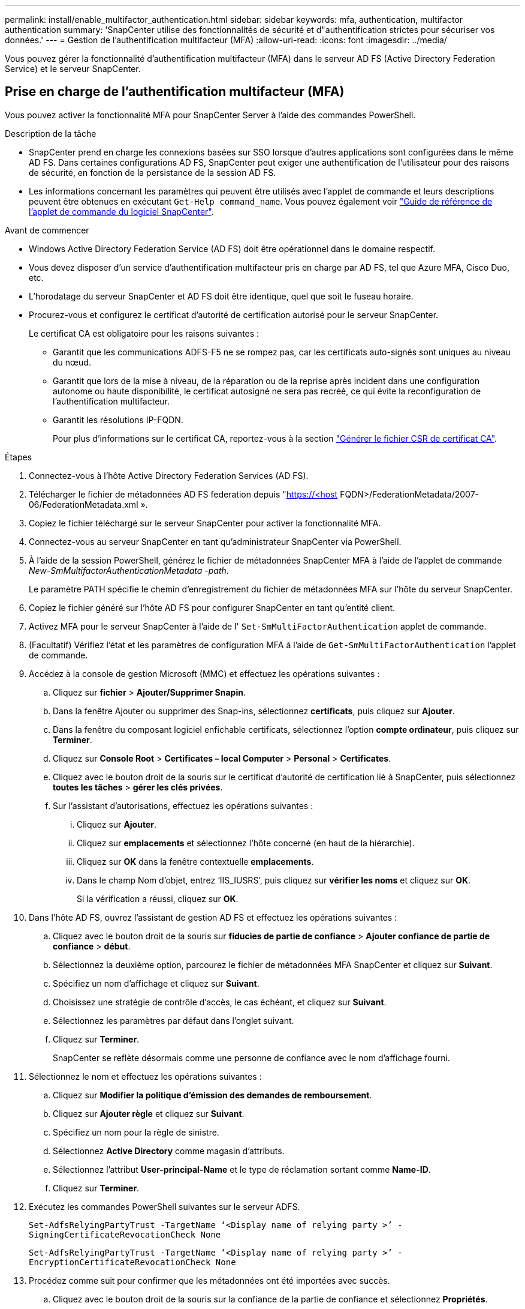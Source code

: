 ---
permalink: install/enable_multifactor_authentication.html 
sidebar: sidebar 
keywords: mfa, authentication, multifactor authentication 
summary: 'SnapCenter utilise des fonctionnalités de sécurité et d"authentification strictes pour sécuriser vos données.' 
---
= Gestion de l'authentification multifacteur (MFA)
:allow-uri-read: 
:icons: font
:imagesdir: ../media/


[role="lead"]
Vous pouvez gérer la fonctionnalité d'authentification multifacteur (MFA) dans le serveur AD FS (Active Directory Federation Service) et le serveur SnapCenter.



== Prise en charge de l'authentification multifacteur (MFA)

Vous pouvez activer la fonctionnalité MFA pour SnapCenter Server à l'aide des commandes PowerShell.

.Description de la tâche
* SnapCenter prend en charge les connexions basées sur SSO lorsque d'autres applications sont configurées dans le même AD FS. Dans certaines configurations AD FS, SnapCenter peut exiger une authentification de l'utilisateur pour des raisons de sécurité, en fonction de la persistance de la session AD FS.
* Les informations concernant les paramètres qui peuvent être utilisés avec l'applet de commande et leurs descriptions peuvent être obtenues en exécutant `Get-Help command_name`. Vous pouvez également voir https://docs.netapp.com/us-en/snapcenter-cmdlets-50/index.html["Guide de référence de l'applet de commande du logiciel SnapCenter"^].


.Avant de commencer
* Windows Active Directory Federation Service (AD FS) doit être opérationnel dans le domaine respectif.
* Vous devez disposer d'un service d'authentification multifacteur pris en charge par AD FS, tel que Azure MFA, Cisco Duo, etc.
* L'horodatage du serveur SnapCenter et AD FS doit être identique, quel que soit le fuseau horaire.
* Procurez-vous et configurez le certificat d'autorité de certification autorisé pour le serveur SnapCenter.
+
Le certificat CA est obligatoire pour les raisons suivantes :

+
** Garantit que les communications ADFS-F5 ne se rompez pas, car les certificats auto-signés sont uniques au niveau du nœud.
** Garantit que lors de la mise à niveau, de la réparation ou de la reprise après incident dans une configuration autonome ou haute disponibilité, le certificat autosigné ne sera pas recréé, ce qui évite la reconfiguration de l'authentification multifacteur.
** Garantit les résolutions IP-FQDN.
+
Pour plus d'informations sur le certificat CA, reportez-vous à la section link:../install/reference_generate_CA_certificate_CSR_file.html["Générer le fichier CSR de certificat CA"^].





.Étapes
. Connectez-vous à l'hôte Active Directory Federation Services (AD FS).
. Télécharger le fichier de métadonnées AD FS federation depuis "https://<host[] FQDN>/FederationMetadata/2007-06/FederationMetadata.xml ».
. Copiez le fichier téléchargé sur le serveur SnapCenter pour activer la fonctionnalité MFA.
. Connectez-vous au serveur SnapCenter en tant qu'administrateur SnapCenter via PowerShell.
. À l'aide de la session PowerShell, générez le fichier de métadonnées SnapCenter MFA à l'aide de l'applet de commande _New-SmMultifactorAuthenticationMetadata -path_.
+
Le paramètre PATH spécifie le chemin d'enregistrement du fichier de métadonnées MFA sur l'hôte du serveur SnapCenter.

. Copiez le fichier généré sur l'hôte AD FS pour configurer SnapCenter en tant qu'entité client.
. Activez MFA pour le serveur SnapCenter à l'aide de l' `Set-SmMultiFactorAuthentication` applet de commande.
. (Facultatif) Vérifiez l'état et les paramètres de configuration MFA à l'aide de `Get-SmMultiFactorAuthentication` l'applet de commande.
. Accédez à la console de gestion Microsoft (MMC) et effectuez les opérations suivantes :
+
.. Cliquez sur *fichier* > *Ajouter/Supprimer Snapin*.
.. Dans la fenêtre Ajouter ou supprimer des Snap-ins, sélectionnez *certificats*, puis cliquez sur *Ajouter*.
.. Dans la fenêtre du composant logiciel enfichable certificats, sélectionnez l'option *compte ordinateur*, puis cliquez sur *Terminer*.
.. Cliquez sur *Console Root* > *Certificates – local Computer* > *Personal* > *Certificates*.
.. Cliquez avec le bouton droit de la souris sur le certificat d'autorité de certification lié à SnapCenter, puis sélectionnez *toutes les tâches* > *gérer les clés privées*.
.. Sur l'assistant d'autorisations, effectuez les opérations suivantes :
+
... Cliquez sur *Ajouter*.
... Cliquez sur *emplacements* et sélectionnez l'hôte concerné (en haut de la hiérarchie).
... Cliquez sur *OK* dans la fenêtre contextuelle *emplacements*.
... Dans le champ Nom d'objet, entrez ‘IIS_IUSRS’, puis cliquez sur *vérifier les noms* et cliquez sur *OK*.
+
Si la vérification a réussi, cliquez sur *OK*.





. Dans l'hôte AD FS, ouvrez l'assistant de gestion AD FS et effectuez les opérations suivantes :
+
.. Cliquez avec le bouton droit de la souris sur *fiducies de partie de confiance* > *Ajouter confiance de partie de confiance* > *début*.
.. Sélectionnez la deuxième option, parcourez le fichier de métadonnées MFA SnapCenter et cliquez sur *Suivant*.
.. Spécifiez un nom d'affichage et cliquez sur *Suivant*.
.. Choisissez une stratégie de contrôle d'accès, le cas échéant, et cliquez sur *Suivant*.
.. Sélectionnez les paramètres par défaut dans l'onglet suivant.
.. Cliquez sur *Terminer*.
+
SnapCenter se reflète désormais comme une personne de confiance avec le nom d'affichage fourni.



. Sélectionnez le nom et effectuez les opérations suivantes :
+
.. Cliquez sur *Modifier la politique d'émission des demandes de remboursement*.
.. Cliquez sur *Ajouter règle* et cliquez sur *Suivant*.
.. Spécifiez un nom pour la règle de sinistre.
.. Sélectionnez *Active Directory* comme magasin d'attributs.
.. Sélectionnez l'attribut *User-principal-Name* et le type de réclamation sortant comme *Name-ID*.
.. Cliquez sur *Terminer*.


. Exécutez les commandes PowerShell suivantes sur le serveur ADFS.
+
`Set-AdfsRelyingPartyTrust -TargetName ‘<Display name of relying party >’ -SigningCertificateRevocationCheck None`

+
`Set-AdfsRelyingPartyTrust -TargetName ‘<Display name of relying party >’ -EncryptionCertificateRevocationCheck None`

. Procédez comme suit pour confirmer que les métadonnées ont été importées avec succès.
+
.. Cliquez avec le bouton droit de la souris sur la confiance de la partie de confiance et sélectionnez *Propriétés*.
.. Assurez-vous que les champs points finaux, identificateurs et Signature sont renseignés.


. Fermez tous les onglets du navigateur et rouvrez un navigateur pour effacer les cookies de session existants ou actifs, puis reconnectez-vous.


La fonctionnalité MFA de SnapCenter peut également être activée au moyen d'API REST.

Pour plus d'informations sur le dépannage, reportez-vous à https://kb.netapp.com/mgmt/SnapCenter/SnapCenter_MFA_login_error_The_SAML_message_response_1_doesnt_match_the_expected_response_2["Les tentatives de connexion simultanées dans plusieurs onglets indiquent une erreur MFA"]la .



== Mettre à jour les métadonnées AD FS MFA

Vous devez mettre à jour les métadonnées AD FS MFA dans SnapCenter en cas de modification du serveur AD FS, telles que la mise à niveau, le renouvellement du certificat CA, la reprise sur incident, etc.

.Étapes
. Télécharger le fichier de métadonnées AD FS federation depuis "https://<host[] FQDN>/FederationMetadata/2007-06/FederationMetadata.xml »
. Copiez le fichier téléchargé sur le serveur SnapCenter pour mettre à jour la configuration MFA.
. Mettez à jour les métadonnées AD FS dans SnapCenter en exécutant l'applet de commande suivante :
+
`Set-SmMultiFactorAuthentication -Path <location of ADFS MFA metadata xml file>`

. Fermez tous les onglets du navigateur et rouvrez un navigateur pour effacer les cookies de session existants ou actifs, puis reconnectez-vous.




== Mettre à jour les métadonnées MFA de SnapCenter

Vous devez mettre à jour les métadonnées MFA SnapCenter dans AD FS en cas de modification du serveur ADFS, comme la réparation, le renouvellement du certificat CA, la reprise sur incident, etc.

.Étapes
. Dans l'hôte AD FS, ouvrez l'assistant de gestion AD FS et effectuez les opérations suivantes :
+
.. Cliquez sur *confiance de la partie de confiance*.
.. Cliquez avec le bouton droit de la souris sur la confiance de la partie de confiance créée pour SnapCenter et cliquez sur *Supprimer*.
+
Le nom défini par l'utilisateur de la confiance de la partie utilisatrice s'affiche.

.. Activez l'authentification multifacteur (MFA).
+
Voir link:../install/enable_multifactor_authentication.html["Activer l'authentification multifacteur"].



. Fermez tous les onglets du navigateur et rouvrez un navigateur pour effacer les cookies de session existants ou actifs, puis reconnectez-vous.




== Désactivation de l'authentification multifacteur (MFA)

.Étapes
. Désactivez MFA et nettoyez les fichiers de configuration créés lorsque MFA a été activé à l'aide de l' `Set-SmMultiFactorAuthentication` applet de commande.
. Fermez tous les onglets du navigateur et rouvrez un navigateur pour effacer les cookies de session existants ou actifs, puis reconnectez-vous.

